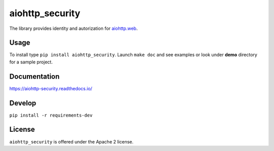 aiohttp_security
================
.. image:: https://travis-ci.org/aio-libs/aiohttp-security.svg?branch=master
    :target: https://travis-ci.org/aio-libs/aiohttp-security
.. image:: https://codecov.io/github/aio-libs/aiohttp-security/coverage.svg?branch=master
    :target: https://codecov.io/github/aio-libs/aiohttp-security
.. image:: https://readthedocs.org/projects/aiohttp-security/badge/?version=latest
    :target: https://aiohttp-security.readthedocs.io/
.. image:: https://img.shields.io/pypi/v/aiohttp-security.svg
    :target: https://pypi.python.org/pypi/aiohttp-security

The library provides identity and autorization for `aiohttp.web`__.

.. _aiohttp_web: http://aiohttp.readthedocs.org/en/latest/web.html

__ aiohttp_web_

Usage
-----
To install type ``pip install aiohttp_security``.
Launch ``make doc`` and see examples or look under **demo** directory for a
sample project.

Documentation
-------------

https://aiohttp-security.readthedocs.io/

Develop
-------

``pip install -r requirements-dev``


License
-------

``aiohttp_security`` is offered under the Apache 2 license.
